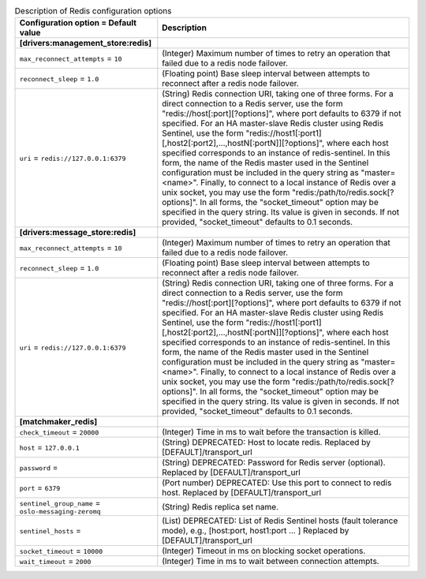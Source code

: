 ..
    Warning: Do not edit this file. It is automatically generated from the
    software project's code and your changes will be overwritten.

    The tool to generate this file lives in openstack-doc-tools repository.

    Please make any changes needed in the code, then run the
    autogenerate-config-doc tool from the openstack-doc-tools repository, or
    ask for help on the documentation mailing list, IRC channel or meeting.

.. _zaqar-redis:

.. list-table:: Description of Redis configuration options
   :header-rows: 1
   :class: config-ref-table

   * - Configuration option = Default value
     - Description
   * - **[drivers:management_store:redis]**
     -
   * - ``max_reconnect_attempts`` = ``10``
     - (Integer) Maximum number of times to retry an operation that failed due to a redis node failover.
   * - ``reconnect_sleep`` = ``1.0``
     - (Floating point) Base sleep interval between attempts to reconnect after a redis node failover.
   * - ``uri`` = ``redis://127.0.0.1:6379``
     - (String) Redis connection URI, taking one of three forms. For a direct connection to a Redis server, use the form "redis://host[:port][?options]", where port defaults to 6379 if not specified. For an HA master-slave Redis cluster using Redis Sentinel, use the form "redis://host1[:port1][,host2[:port2],...,hostN[:portN]][?options]", where each host specified corresponds to an instance of redis-sentinel. In this form, the name of the Redis master used in the Sentinel configuration must be included in the query string as "master=<name>". Finally, to connect to a local instance of Redis over a unix socket, you may use the form "redis:/path/to/redis.sock[?options]". In all forms, the "socket_timeout" option may be specified in the query string. Its value is given in seconds. If not provided, "socket_timeout" defaults to 0.1 seconds.
   * - **[drivers:message_store:redis]**
     -
   * - ``max_reconnect_attempts`` = ``10``
     - (Integer) Maximum number of times to retry an operation that failed due to a redis node failover.
   * - ``reconnect_sleep`` = ``1.0``
     - (Floating point) Base sleep interval between attempts to reconnect after a redis node failover.
   * - ``uri`` = ``redis://127.0.0.1:6379``
     - (String) Redis connection URI, taking one of three forms. For a direct connection to a Redis server, use the form "redis://host[:port][?options]", where port defaults to 6379 if not specified. For an HA master-slave Redis cluster using Redis Sentinel, use the form "redis://host1[:port1][,host2[:port2],...,hostN[:portN]][?options]", where each host specified corresponds to an instance of redis-sentinel. In this form, the name of the Redis master used in the Sentinel configuration must be included in the query string as "master=<name>". Finally, to connect to a local instance of Redis over a unix socket, you may use the form "redis:/path/to/redis.sock[?options]". In all forms, the "socket_timeout" option may be specified in the query string. Its value is given in seconds. If not provided, "socket_timeout" defaults to 0.1 seconds.
   * - **[matchmaker_redis]**
     -
   * - ``check_timeout`` = ``20000``
     - (Integer) Time in ms to wait before the transaction is killed.
   * - ``host`` = ``127.0.0.1``
     - (String) DEPRECATED: Host to locate redis. Replaced by [DEFAULT]/transport_url
   * - ``password`` =
     - (String) DEPRECATED: Password for Redis server (optional). Replaced by [DEFAULT]/transport_url
   * - ``port`` = ``6379``
     - (Port number) DEPRECATED: Use this port to connect to redis host. Replaced by [DEFAULT]/transport_url
   * - ``sentinel_group_name`` = ``oslo-messaging-zeromq``
     - (String) Redis replica set name.
   * - ``sentinel_hosts`` =
     - (List) DEPRECATED: List of Redis Sentinel hosts (fault tolerance mode), e.g., [host:port, host1:port ... ] Replaced by [DEFAULT]/transport_url
   * - ``socket_timeout`` = ``10000``
     - (Integer) Timeout in ms on blocking socket operations.
   * - ``wait_timeout`` = ``2000``
     - (Integer) Time in ms to wait between connection attempts.
